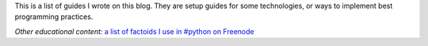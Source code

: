 .. title: Guides
.. slug: guides
.. date: 2017-03-24 16:39:50+01:00
.. description: Guides and tutorials for various technologies.
.. type: text

.. class:: lead

This is a list of guides I wrote on this blog. They are setup guides for some
technologies, or ways to implement best programming practices.

*Other educational content:* `a list of factoids I use in #python on Freenode <https://go.chriswarrick.com/ircfactoids/>`_

.. post-list::
   :reverse:
   :tags: guide
   :sort: updated
   :template: guide_post_list.tmpl
